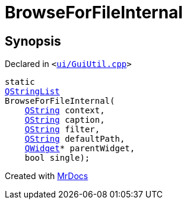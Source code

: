 [#BrowseForFileInternal]
= BrowseForFileInternal
:relfileprefix: 
:mrdocs:


== Synopsis

Declared in `&lt;https://github.com/PrismLauncher/PrismLauncher/blob/develop/launcher/ui/GuiUtil.cpp#L154[ui&sol;GuiUtil&period;cpp]&gt;`

[source,cpp,subs="verbatim,replacements,macros,-callouts"]
----
static
xref:QStringList.adoc[QStringList]
BrowseForFileInternal(
    xref:QString.adoc[QString] context,
    xref:QString.adoc[QString] caption,
    xref:QString.adoc[QString] filter,
    xref:QString.adoc[QString] defaultPath,
    xref:QWidget.adoc[QWidget]* parentWidget,
    bool single);
----



[.small]#Created with https://www.mrdocs.com[MrDocs]#
